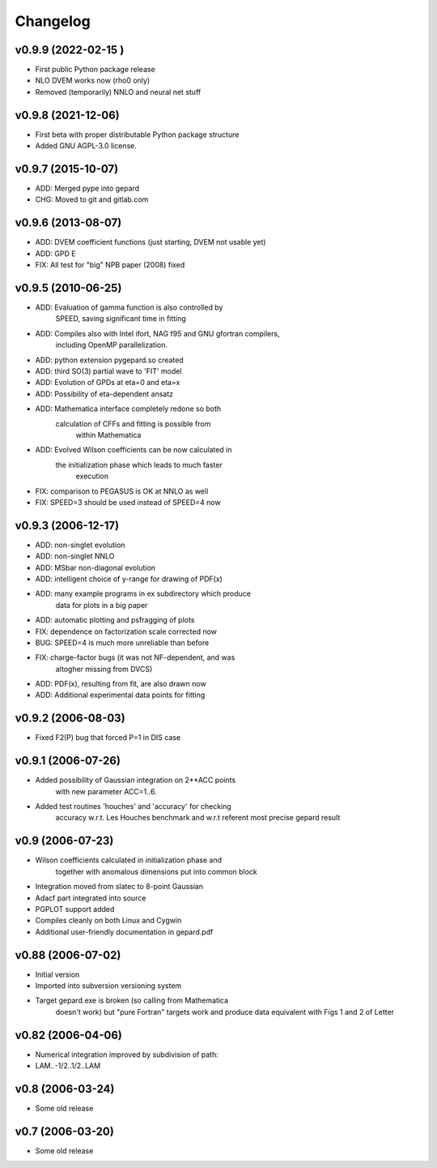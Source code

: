 Changelog
#########


v0.9.9 (2022-02-15 )
-------------------

* First public Python package release
* NLO DVEM works now (rho0 only)
* Removed (temporarily) NNLO and neural net stuff


v0.9.8 (2021-12-06)
-------------------

* First beta with proper distributable Python package structure
* Added GNU AGPL-3.0 license.


v0.9.7 (2015-10-07)
-------------------

* ADD: Merged pype into gepard
* CHG: Moved to git and gitlab.com


v0.9.6 (2013-08-07)
-------------------

* ADD: DVEM coefficient functions (just starting, DVEM not usable yet)
* ADD: GPD E
* FIX: All test for "big" NPB paper (2008) fixed


v0.9.5 (2010-06-25)
-------------------

* ADD: Evaluation of gamma function is also controlled by
	       SPEED, saving significant time in fitting
* ADD: Compiles also with Intel ifort, NAG f95 and GNU gfortran compilers,
	       including OpenMP parallelization.
* ADD: python extension pygepard.so created
* ADD: third SO(3) partial wave to 'FIT' model
* ADD: Evolution of GPDs at eta=0 and eta=x
* ADD: Possibility of eta-dependent ansatz
* ADD: Mathematica interface completely redone so both
	       calculation of CFFs and fitting is possible from
		   within Mathematica
* ADD: Evolved Wilson coefficients can be now calculated in
	       the initialization phase which leads to much faster
		   execution
* FIX: comparison to PEGASUS is OK at NNLO as well
* FIX: SPEED=3 should be used instead of SPEED=4 now


v0.9.3 (2006-12-17)
-------------------

* ADD: non-singlet evolution
* ADD: non-singlet NNLO
* ADD: MSbar non-diagonal evolution
* ADD: intelligent choice of y-range for drawing of PDF(x)
* ADD: many example programs in ex subdirectory which produce
	       data for plots in a big paper
* ADD: automatic plotting and psfragging of plots
* FIX: dependence on factorization scale corrected now
* BUG: SPEED=4 is much more unreliable than before
* FIX: charge-factor bugs (it was not NF-dependent, and was
	       altogher missing from DVCS)
* ADD: PDF(x), resulting from fit, are also drawn now
* ADD: Additional experimental data points for fitting


v0.9.2  (2006-08-03)
--------------------

* Fixed F2(P) bug that forced P=1 in DIS case


v0.9.1  (2006-07-26)
--------------------

* Added possibility of Gaussian integration on 2**ACC points
	  with new parameter ACC=1..6.
* Added test routines 'houches' and 'accuracy' for checking
	  accuracy w.r.t. Les Houches benchmark and w.r.t
	  referent most precise gepard result


v0.9  (2006-07-23)
------------------

* Wilson coefficients calculated in initialization phase and
	  together with anomalous dimensions put into common block
* Integration moved from slatec to 8-point Gaussian
* Adacf part integrated into source
* PGPLOT support added
* Compiles cleanly on both Linux and Cygwin
* Additional user-friendly documentation in gepard.pdf


v0.88  (2006-07-02)
-------------------

* Initial version
* Imported into subversion versioning system
* Target gepard.exe is broken (so calling from Mathematica
		doesn't work) but "pure Fortran" targets work and produce
		data equivalent with Figs 1 and 2 of Letter


v0.82 (2006-04-06)
------------------

* Numerical integration improved by subdivision of path:
* LAM..-1/2..1/2..LAM


v0.8 (2006-03-24)
-----------------

* Some old release


v0.7 (2006-03-20)
-----------------

* Some old release
